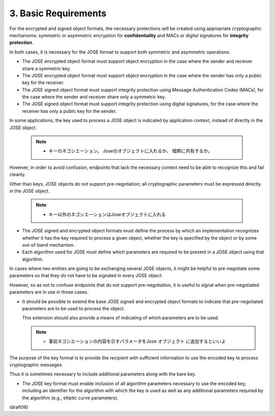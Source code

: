 3.  Basic Requirements
==============================

For the encrypted and signed object formats, 
the necessary protections will be created 
using appropriate cryptographic mechanisms: 
symmetric or asymmetric encryption for **confidentiality**
and MACs or digital signatures for **integrity protection**.  

In both cases, 
it is necessary for the JOSE format 
to support both symmetric and asymmetric operations.

-  The JOSE encrypted object format must support object encryption in
   the case where the sender and receiver share a symmetric key.

-  The JOSE encrypted object format must support object encryption in
   the case where the sender has only a public key for the receiver.

-  The JOSE signed object format must support integrity protection
   using Message Authentication Codes (MACs), for the case where the
   sender and receiver share only a symmetric key.

-  The JOSE signed object format must support integrity protection
   using digital signatures, for the case where the receiver has only
   a public key for the sender.

In some applications, 
the key used to process a JOSE object is indicated by application context, 
instead of directly in the JOSE object.  

    .. note::
        - キーのネゴシエーション。 Joseのオブジェクトに入れるか、
          暗黙に共有するか。

However, 
in order to avoid confusion, 
endpoints that lack the necessary context need to be able to recognize this 
and fail cleanly.  

Other than keys, 
JOSE objects do not support pre-negotiation; 
all cryptographic parameters must be expressed directly in the JOSE object.

    .. note::
        - キー以外のネゴシエーションはJoseオブジェクトに入れる

-  The JOSE signed and encrypted object formats must define the
   process by which an implementation recognizes 
   whether it has the key required to process a given object, 
   whether the key is specified by the object 
   or by some out-of-band mechanism.

-  Each algorithm used for JOSE must define which parameters are
   required to be present in a JOSE object using that algorithm.

In cases where 
two entities are going to be exchanging several JOSE objects, 
it might be helpful to pre-negotiate some parameters 
so that they do not have to be signaled in every JOSE object.  

However, 
so as not to confuse endpoints that do not support pre-negotiation, 
it is useful to signal 
when pre-negotiated parameters are in use in those cases.

-  It should be possible to extend the base JOSE signed and encrypted
   object formats to indicate that pre-negotiated parameters are to
   be used to process the object.  

   This extension should also provide
   a means of indicating of which parameters are to be used.

   .. note::
        - 事前ネゴシエーションの内容を示すパラメータをJose オブジェクト
          に追加するといいよ

The purpose of the key format is 
to provide the recipient with sufficient information 
to use the encoded key to process cryptographic messages.  

Thus it is sometimes necessary 
to include additional parameters along with the bare key.

-   The JOSE key format must enable inclusion of 
    all algorithm parameters necessary to use the encoded key, 
    including an identifier for the algorithm with which 
    the key is used as well as any additional parameters 
    required by the algorithm 
    (e.g., elliptic curve parameters).

(draft06)
